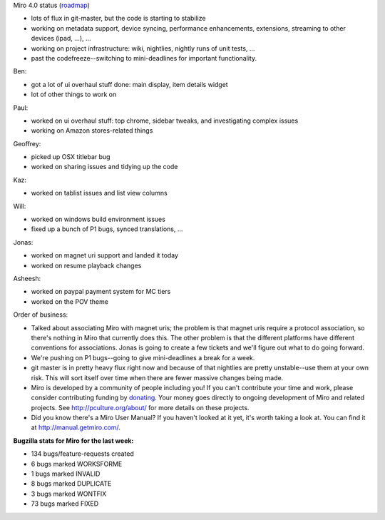 .. title: Dev call March 9th, 2011
.. slug: devcall_20110309
.. date: 2011-03-09 13:17:22
.. tags: miro, work

Miro 4.0 status
(`roadmap <http://bugzilla.pculture.org/roadmap.cgi?product=Miro&target=4.0>`__)

* lots of flux in git-master, but the code is starting to stabilize
* working on metadata support, device syncing, performance
  enhancements, extensions, streaming to other devices (ipad, ...), ...
* working on project infrastructure: wiki, nightlies, nightly runs of
  unit tests, ...
* past the codefreeze--switching to mini-deadlines for important
  functionality.

Ben:

* got a lot of ui overhaul stuff done: main display, item details
  widget
* lot of other things to work on

Paul:

* worked on ui overhaul stuff: top chrome, sidebar tweaks, and
  investigating complex issues
* working on Amazon stores-related things

Geoffrey:

* picked up OSX titlebar bug
* worked on sharing issues and tidying up the code

Kaz:

* worked on tablist issues and list view columns

Will:

* worked on windows build environment issues
* fixed up a bunch of P1 bugs, synced translations, ...

Jonas:

* worked on magnet uri support and landed it today
* worked on resume playback changes

Asheesh:

* worked on paypal payment system for MC tiers
* worked on the POV theme

Order of business:

* Talked about associating Miro with magnet uris; the problem is that
  magnet uris require a protocol association, so there's nothing in
  Miro that currently does this. The other problem is that the
  different platforms have different conventions for associations.
  Jonas is going to create a few tickets and we'll figure out what to
  do going forward.
* We're pushing on P1 bugs--going to give mini-deadlines a break for a
  week.
* git master is in pretty heavy flux right now and because of that
  nightlies are pretty unstable--use them at your own risk. This will
  sort itself over time when there are fewer massive changes being
  made.
* Miro is developed by a community of people including you! If you
  can't contribute your time and work, please consider contributing
  funding by `donating <https://www.miroguide.com/donate>`__. Your
  money goes directly to ongoing development of Miro and related
  projects. See http://pculture.org/about/ for more details on these
  projects.
* Did you know there's a Miro User Manual? If you haven't looked at it
  yet, it's worth taking a look at. You can find it at
  http://manual.getmiro.com/.

**Bugzilla stats for Miro for the last week:**

* 134 bugs/feature-requests created
* 6 bugs marked WORKSFORME
* 1 bugs marked INVALID
* 8 bugs marked DUPLICATE
* 3 bugs marked WONTFIX
* 73 bugs marked FIXED
